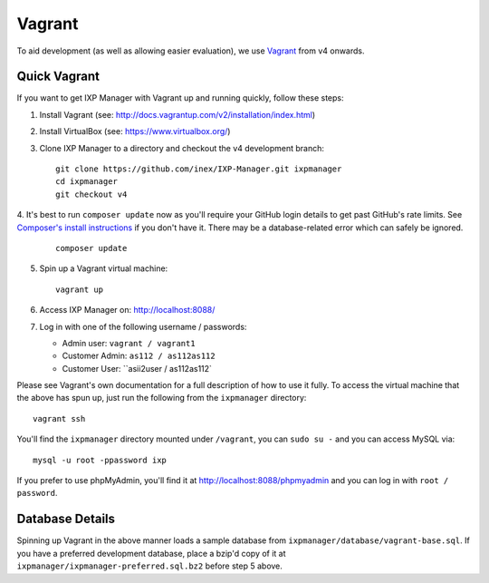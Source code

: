 .. _dev-api

Vagrant
=================

To aid development (as well as allowing easier evaluation), we use `Vagrant`_ from v4 onwards.

.. Vagrant: https://www.vagrantup.com/


Quick Vagrant
-------------

If you want to get IXP Manager with Vagrant up and running quickly, follow these steps:

1. Install Vagrant (see: http://docs.vagrantup.com/v2/installation/index.html)
2. Install VirtualBox (see: https://www.virtualbox.org/)
3. Clone IXP Manager to a directory and checkout the v4 development branch:

   ::

     git clone https://github.com/inex/IXP-Manager.git ixpmanager
     cd ixpmanager
     git checkout v4

4. It's best to run ``composer update`` now as you'll require your GitHub login details to get past GitHub's rate
limits. See `Composer's install instructions <https://getcomposer.org/download/>`_ if you don't have it. There may
be a database-related error which can safely be ignored.

   ::

     composer update

5. Spin up a Vagrant virtual machine:

   ::

     vagrant up

6. Access IXP Manager on: http://localhost:8088/

7. Log in with one of the following username / passwords:

   - Admin user: ``vagrant / vagrant1``
   - Customer Admin: ``as112 / as112as112``
   - Customer User: ``asii2user / as112as112`

Please see Vagrant's own documentation for a full description of how to use it fully. To access the virtual machine
that the above has spun up, just run the following from the ``ixpmanager`` directory:

::

  vagrant ssh

You'll find the ``ixpmanager`` directory mounted under ``/vagrant``, you can ``sudo su -`` and you can access MySQL via:

::

  mysql -u root -ppassword ixp

If you prefer to use phpMyAdmin, you'll find it at http://localhost:8088/phpmyadmin and you can log in with ``root / password``.


Database Details
----------------

Spinning up Vagrant in the above manner loads a sample database from ``ixpmanager/database/vagrant-base.sql``. If you
have a preferred development database, place a bzip'd copy of it at ``ixpmanager/ixpmanager-preferred.sql.bz2`` before
step 5 above.

